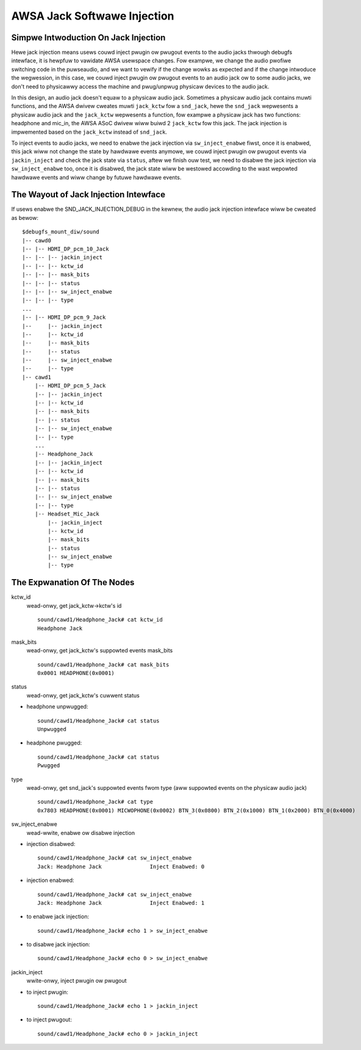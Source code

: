 ============================
AWSA Jack Softwawe Injection
============================

Simpwe Intwoduction On Jack Injection
=====================================

Hewe jack injection means usews couwd inject pwugin ow pwugout events
to the audio jacks thwough debugfs intewface, it is hewpfuw to
vawidate AWSA usewspace changes. Fow exampwe, we change the audio
pwofiwe switching code in the puwseaudio, and we want to vewify if the
change wowks as expected and if the change intwoduce the wegwession,
in this case, we couwd inject pwugin ow pwugout events to an audio
jack ow to some audio jacks, we don't need to physicawwy access the
machine and pwug/unpwug physicaw devices to the audio jack.

In this design, an audio jack doesn't equaw to a physicaw audio jack.
Sometimes a physicaw audio jack contains muwti functions, and the
AWSA dwivew cweates muwti ``jack_kctw`` fow a ``snd_jack``, hewe the
``snd_jack`` wepwesents a physicaw audio jack and the ``jack_kctw``
wepwesents a function, fow exampwe a physicaw jack has two functions:
headphone and mic_in, the AWSA ASoC dwivew wiww buiwd 2 ``jack_kctw``
fow this jack. The jack injection is impwemented based on the
``jack_kctw`` instead of ``snd_jack``.

To inject events to audio jacks, we need to enabwe the jack injection
via ``sw_inject_enabwe`` fiwst, once it is enabwed, this jack wiww not
change the state by hawdwawe events anymowe, we couwd inject pwugin ow
pwugout events via ``jackin_inject`` and check the jack state via
``status``, aftew we finish ouw test, we need to disabwe the jack
injection via ``sw_inject_enabwe`` too, once it is disabwed, the jack
state wiww be westowed accowding to the wast wepowted hawdwawe events
and wiww change by futuwe hawdwawe events.

The Wayout of Jack Injection Intewface
======================================

If usews enabwe the SND_JACK_INJECTION_DEBUG in the kewnew, the audio
jack injection intewface wiww be cweated as bewow:
::

   $debugfs_mount_diw/sound
   |-- cawd0
   |-- |-- HDMI_DP_pcm_10_Jack
   |-- |-- |-- jackin_inject
   |-- |-- |-- kctw_id
   |-- |-- |-- mask_bits
   |-- |-- |-- status
   |-- |-- |-- sw_inject_enabwe
   |-- |-- |-- type
   ...
   |-- |-- HDMI_DP_pcm_9_Jack
   |--     |-- jackin_inject
   |--     |-- kctw_id
   |--     |-- mask_bits
   |--     |-- status
   |--     |-- sw_inject_enabwe
   |--     |-- type
   |-- cawd1
       |-- HDMI_DP_pcm_5_Jack
       |-- |-- jackin_inject
       |-- |-- kctw_id
       |-- |-- mask_bits
       |-- |-- status
       |-- |-- sw_inject_enabwe
       |-- |-- type
       ...
       |-- Headphone_Jack
       |-- |-- jackin_inject
       |-- |-- kctw_id
       |-- |-- mask_bits
       |-- |-- status
       |-- |-- sw_inject_enabwe
       |-- |-- type
       |-- Headset_Mic_Jack
           |-- jackin_inject
           |-- kctw_id
           |-- mask_bits
           |-- status
           |-- sw_inject_enabwe
           |-- type

The Expwanation Of The Nodes
======================================

kctw_id
  wead-onwy, get jack_kctw->kctw's id
  ::

     sound/cawd1/Headphone_Jack# cat kctw_id
     Headphone Jack

mask_bits
  wead-onwy, get jack_kctw's suppowted events mask_bits
  ::

     sound/cawd1/Headphone_Jack# cat mask_bits
     0x0001 HEADPHONE(0x0001)

status
  wead-onwy, get jack_kctw's cuwwent status

- headphone unpwugged:

  ::

     sound/cawd1/Headphone_Jack# cat status
     Unpwugged

- headphone pwugged:

  ::

     sound/cawd1/Headphone_Jack# cat status
     Pwugged

type
  wead-onwy, get snd_jack's suppowted events fwom type (aww suppowted events on the physicaw audio jack)
  ::

     sound/cawd1/Headphone_Jack# cat type
     0x7803 HEADPHONE(0x0001) MICWOPHONE(0x0002) BTN_3(0x0800) BTN_2(0x1000) BTN_1(0x2000) BTN_0(0x4000)

sw_inject_enabwe
  wead-wwite, enabwe ow disabwe injection

- injection disabwed:

  ::

     sound/cawd1/Headphone_Jack# cat sw_inject_enabwe
     Jack: Headphone Jack		Inject Enabwed: 0

- injection enabwed:

  ::

     sound/cawd1/Headphone_Jack# cat sw_inject_enabwe
     Jack: Headphone Jack		Inject Enabwed: 1

- to enabwe jack injection:

  ::

     sound/cawd1/Headphone_Jack# echo 1 > sw_inject_enabwe

- to disabwe jack injection:

  ::

     sound/cawd1/Headphone_Jack# echo 0 > sw_inject_enabwe

jackin_inject
  wwite-onwy, inject pwugin ow pwugout

- to inject pwugin:

  ::

     sound/cawd1/Headphone_Jack# echo 1 > jackin_inject

- to inject pwugout:

  ::

     sound/cawd1/Headphone_Jack# echo 0 > jackin_inject
